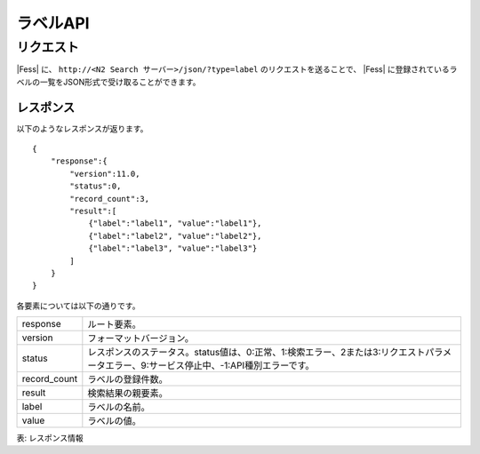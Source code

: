 ==================
ラベルAPI
==================

.. TODO: lang, ex_q

リクエスト
==========

|Fess| に、
``http://<N2 Search サーバー>/json/?type=label``
のリクエストを送ることで、
|Fess| に登録されているラベルの一覧をJSON形式で受け取ることができます。


レスポンス
----------

以下のようなレスポンスが返ります。

::

    {
        "response":{
            "version":11.0,
            "status":0,
            "record_count":3,
            "result":[
                {"label":"label1", "value":"label1"},
                {"label":"label2", "value":"label2"},
                {"label":"label3", "value":"label3"}
            ]
        }
    }

各要素については以下の通りです。

.. tabularcolumns:: |p{3cm}|p{12cm}|

+----------------------+-------------------------------------------------------------------------------------------------------------------------------------------+
| response             | ルート要素。                                                                                                                              |
+----------------------+-------------------------------------------------------------------------------------------------------------------------------------------+
| version              | フォーマットバージョン。                                                                                                                  |
+----------------------+-------------------------------------------------------------------------------------------------------------------------------------------+
| status               | レスポンスのステータス。status値は、0:正常、1:検索エラー、2または3:リクエストパラメータエラー、9:サービス停止中、-1:API種別エラーです。   |
+----------------------+-------------------------------------------------------------------------------------------------------------------------------------------+
| record_count         | ラベルの登録件数。                                                                                                                        |
+----------------------+-------------------------------------------------------------------------------------------------------------------------------------------+
| result               | 検索結果の親要素。                                                                                                                        |
+----------------------+-------------------------------------------------------------------------------------------------------------------------------------------+
| label                | ラベルの名前。                                                                                                                            |
+----------------------+-------------------------------------------------------------------------------------------------------------------------------------------+
| value                | ラベルの値。                                                                                                                              |
+----------------------+-------------------------------------------------------------------------------------------------------------------------------------------+

表: レスポンス情報
